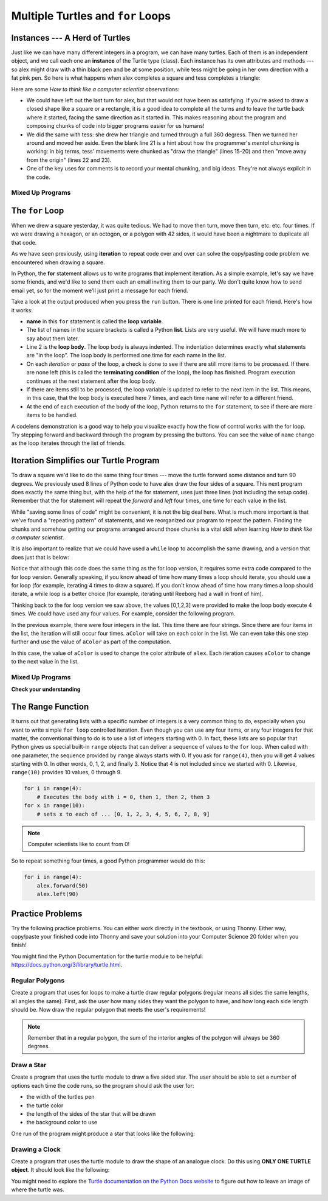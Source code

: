 
.. qnum::
    :prefix: for-loops-intro-
    :start: 1

Multiple Turtles and ``for`` Loops
=============================================

Instances --- A Herd of Turtles
-------------------------------

Just like we can have many different integers in a program, we can have many
turtles.  Each of them is an independent object, and we call each one an **instance** of the Turtle type (class).  Each instance has its own
attributes and methods --- so alex might draw with a thin black pen and be at
some position, while tess might be going in her own direction with a fat pink
pen.  So here is what happens when alex completes a square and tess
completes a triangle:

.. activecode:: for-loops-1
    :nocodelens:

    # Set up the window and its attributes
    import turtle
    wn = turtle.Screen()
    wn.bgcolor("lightgreen")

    # create tess and set some attributes
    tess = turtle.Turtle()
    tess.color("hotpink")
    tess.pensize(5)

    # create alex, who is a second turtle object
    alex = turtle.Turtle()

    # Let tess draw an equilateral triangle
    tess.forward(80)
    tess.left(120)
    tess.forward(80)
    tess.left(120)
    tess.forward(80)
    tess.left(120)

    # turn tess around, and move her away from the origin
    tess.right(180)
    tess.forward(80)

    # make alex draw a square
    alex.forward(50)
    alex.left(90)
    alex.forward(50)
    alex.left(90)
    alex.forward(50)
    alex.left(90)
    alex.forward(50)
    alex.left(90)

    wn.exitonclick()


Here are some *How to think like a computer scientist* observations:

* We could have left out the last turn for alex, but that would not have been
  as satisfying.  If you're asked to draw a closed shape like a square or a
  rectangle, it is a good idea to complete all the turns and to leave the
  turtle back where it started, facing the same direction as it started in.
  This makes reasoning about the program and composing chunks of code into
  bigger programs easier for us humans!
* We did the same with tess: she drew her triangle and turned through a full
  360 degress.  Then we turned her around and moved her aside.  Even the blank
  line 21 is a hint about how the programmer's *mental chunking* is working: in
  big terms, tess' movements were chunked as "draw the triangle"  (lines 15-20)
  and then "move away from the origin" (lines 22 and 23).
* One of the key uses for comments is to record your mental chunking, and big
  ideas. They're not always explicit in the code.


Mixed Up Programs
~~~~~~~~~~~~~~~~~~~~

.. parsonsprob:: for-loops-parsons-1

    The following program has one turtle, "jamal", draw a capital L in blue and then another, "tina", draw a line to the west in orange as shown to the left, <img src="../../_static/parsons/TwoTurtles1.png" width="150" align="left" hspace="10" vspace="5" />.  The program should do all set-up, have "jamal" draw the L, and then have "tina" draw the line.   Finally, it should set the window to close when the user clicks in it.<br /><br /><p>Drag the blocks of statements from the left column to the right column and put them in the right order.  Then click on <i>Check Me</i> to see if you are right. You will be told if any of the lines are in the wrong order.</p>
    -----
    import turtle
    wn = turtle.Screen()
    =====        
    jamal = turtle.Turtle()
    jamal.pensize(10)
    jamal.color("blue")                                 
    jamal.right(90)
    jamal.forward(150)
    ===== 
    jamal.left(90)
    jamal.forward(75)
    =====
    tina = turtle.Turtle()
    tina.pensize(10)
    tina.color("orange")
    tina.left(180)
    tina.forward(75)
    =====
    wn.exitonclick()

.. parsonsprob:: for-loops-parsons-2

    The following program has one turtle, "jamal", draw a line to the north in blue and then another, "tina", draw a line to the east in orange as shown to the left, <img src="../../_static/parsons/TwoTurtlesL.png" width="150" align="left" hspace="10" vspace="5" />.  The program should import the turtle module, get the window to draw on, create the turtle "jamal", have it draw a line to the north, then create the turtle "tina", and have it draw a line to the east.  Finally, it should set the window to close when the user clicks in it.<br /><br /><p>Drag the blocks of statements from the left column to the right column and put them in the right order.  Then click on <i>Check Me</i> to see if you are right. You will be told if any of the lines are in the wrong order.</p> 
    -----
    import turtle
    =====
    wn = turtle.Screen()
    =====    
    jamal = turtle.Turtle()
    jamal.color("blue") 
    jamal.pensize(10)   
    =====                               
    jamal.left(90)
    jamal.forward(150)
    =====
    tina = turtle.Turtle()
    tina.pensize(10)  
    tina.color("orange")
    tina.forward(150)
    =====
    wn.exitonclick()


The ``for`` Loop
----------------

When we drew a square yesterday, it was quite tedious.  We had to move then turn, move
then turn, etc. etc. four times.  If we were drawing a hexagon, or an octogon,
or a polygon with 42 sides, it would have been a nightmare to duplicate all that code.

As we have seen previously, using **iteration** to repeat code over and over can solve the copy/pasting code problem we encountered when drawing a square.

In Python, the **for** statement allows us to write programs that implement iteration.   As a simple example, let's say we have some friends, and
we'd like to send them each an email inviting them to our party.  We
don't quite know how to send email yet, so for the moment we'll just print a
message for each friend.

.. activecode:: for-loops-2
    :nocanvas:

    for name in ["Joe", "Amy", "Brad", "Angelina", "Zuki", "Thandi", "Paris"]:
        print("Hi", name, "Please come to my party on Saturday!")

Take a look at the output produced when you press the ``run`` button.  There is one line printed for each friend.  Here's how it works:

* **name** in this ``for`` statement is called the **loop variable**.
* The list of names in the square brackets is called a Python **list**.  
  Lists are very useful.  We will have much more to say about them later.
* Line 2  is the **loop body**.  The loop body is always
  indented. The indentation determines exactly what statements are "in the
  loop".  The loop body is performed one time for each name in the list.
* On each *iteration* or *pass* of the loop, a check is done to see if
  there are still more items to be processed.  If there are none left (this is
  called the **terminating condition** of the loop), the loop has finished.
  Program execution continues at the next statement after the loop body.
* If there are items still to be processed, the loop variable is updated to
  refer to the next item in the list.  This means, in this case, that the loop
  body is executed here 7 times, and each time ``name`` will refer to a different
  friend.
* At the end of each execution of the body of the loop, Python returns
  to the ``for`` statement, to see if there are more items to be handled.


A codelens demonstration is a good way to help you visualize exactly how the flow of control
works with the for loop.  Try stepping forward and backward through the program by pressing
the buttons.  You can see the value of ``name`` change as the loop iterates through the list of friends.

.. codelens:: for-loops-codelens-1

    for name in ["Joe", "Amy", "Brad", "Angelina", "Zuki", "Thandi", "Paris"]:
        print("Hi ", name, "  Please come to my party on Saturday!")


Iteration Simplifies our Turtle Program
---------------------------------------

To draw a square we'd like to do the same thing four times --- move the turtle forward some distance and turn 90 degrees.  We previously used 8 lines of Python code to have alex draw the four sides of a
square.  This next program does exactly the same thing but, with the help of the for statement, uses just three lines (not including the setup code).  Remember that the for statement will repeat the `forward` and `left` four times, one time for each value in the list.

.. activecode:: ch03_for1
    :nocodelens:

    import turtle

    # setup the drawing environment
    wn = turtle.Screen()
    alex = turtle.Turtle()

    # the following repeats 4 times
    for i in [0, 1, 2, 3]:
       alex.forward(50)
       alex.left(90)

    wn.exitonclick()


While "saving some lines of code" might be convenient, it is not the big
deal here.  What is much more important is that we've found a "repeating
pattern" of statements, and we reorganized our program to repeat the pattern.
Finding the chunks and somehow getting our programs arranged around those
chunks is a vital skill when learning *How to think like a computer scientist*.

It is also important to realize that we could have used a ``while`` loop to accomplish the same drawing, and a version that does just that is below:

.. activecode:: ch03_for123
    :nocodelens:

    import turtle

    # setup the drawing environment
    wn = turtle.Screen()
    alex = turtle.Turtle()

    # the following repeats 4 times
    counter = 0
    while counter < 4:
       alex.forward(50)
       alex.left(90)
       counter = counter + 1

    wn.exitonclick()

Notice that although this code does the same thing as the for loop version, it requires some extra code compared to the for loop version. Generally speaking, if you know ahead of time how many times a loop should iterate, you should use a for loop (for example, iterating 4 times to draw a square). If you don't know ahead of time how many times a loop should iterate, a while loop is a better choice (for example, iterating until Reeborg had a wall in front of him). 

Thinking back to the for loop version we saw above, the values [0,1,2,3] were provided to make the loop body execute 4 times. We could have used any four values. For example, consider the following program.


.. activecode:: ch03_forcolor
    :nocodelens:

    import turtle

    # setup the drawing environment
    wn = turtle.Screen()
    alex = turtle.Turtle()

    # the following repeats 4 times
    for i in [0, 1, 2, 3]:
       alex.forward(50)
       alex.left(90)

    wn.exitonclick()


In the previous example, there were four integers in the list.  This time there are four strings.  Since there are four items in the list, the iteration will still occur four times.  ``aColor`` will
take on each color in the list.  We can even take this one step further and use the value of ``aColor`` as part of the computation.

.. activecode:: colorlist
    :nocodelens:

    import turtle

    # setup the drawing environment
    wn = turtle.Screen()
    alex = turtle.Turtle()

    for aColor in ["yellow", "red", "purple", "blue"]:
       alex.color(aColor)
       alex.forward(50)
       alex.left(90)

    wn.exitonclick()


In this case, the value of ``aColor`` is used to change the color attribute of ``alex``.  Each iteration causes ``aColor`` to change to the next value in the list.


Mixed Up Programs
~~~~~~~~~~~~~~~~~~

.. parsonsprob:: 3_8

    The following program uses a turtle to draw a triangle as shown to the left, <img src="../../_static/parsons/TurtleTriangle.png" width="150" align="left" hspace="10" vspace="5"/> but the lines are mixed up.  The program should do all necessary set-up and create the turtle.  After that, iterate (loop) 3 times, and each time through the loop the turtle should go forward 175 pixels, and then turn left 120 degrees.  After the loop, set the window to close when the user clicks in it.<br /><br /><p>Drag the blocks of statements from the left column to the right column and put them in the right order with the correct indention.  Click on <i>Check Me</i> to see if you are right. You will be told if any of the lines are in the wrong order or are incorrectly indented.</p> 
    -----
    import turtle 
    =====         
    wn = turtle.Screen()
    marie = turtle.Turtle()
    =====
    # repeat 3 times
    for i in [0,1,2]:  
    =====   
     marie.forward(175)
    =====
     marie.left(120)
    =====
    wn.exitonclick()


.. parsonsprob:: 3_9

    The following program uses a turtle to draw a rectangle as shown to the left, <img src="../../_static/parsons/TurtleRect.png" width="150" align="left" hspace="10" vspace="5" /> but the lines are mixed up.  The program should do all necessary set-up and create the turtle.  After that, iterate (loop) 2 times, and each time through the loop the turtle should go forward 175 pixels, turn right 90 degrees, go forward 150 pixels, and turn right 90 degrees.  After the loop, set the window to close when the user clicks in it.<br /><br /><p>Drag the blocks of statements from the left column to the right column and put them in the right order with the correct indention.  Click on <i>Check Me</i> to see if you are right. You will be told if any of the lines are in the wrong order or are incorrectly indented.</p>  
    -----
    import turtle          
    wn = turtle.Screen()
    carlos = turtle.Turtle()
    =====
    # repeat 2 times
    for i in [1,2]:  
    =====   
        carlos.forward(175)
    =====
        carlos.right(90)
    =====  
        carlos.forward(150)
        carlos.right(90)
    =====
    wn.exitonclick()


**Check your understanding**

.. mchoice:: test_question3_4_1
    :answer_a: 1
    :answer_b: 5
    :answer_c: 6
    :answer_d: 10
    :correct: c
    :feedback_a: The loop body prints one line, but the body will execute exactly one time for each element in the list [5, 4, 3, 2, 1, 0].
    :feedback_b: Although the biggest number in the list is 5, there are actually 6 elements in the list.
    :feedback_c: The loop body will execute (and print one line) for each of the 6 elements in the list [5, 4, 3, 2, 1, 0].
    :feedback_d: The loop body will not execute more times than the number of elements in the list.

    In the following code, how many lines does this code print?

    .. code-block:: python

        for number in [5, 4, 3, 2, 1, 0]:
            print("I have", number, "cookies.  I'm going to eat one.")


.. mchoice:: test_question3_4_2
    :answer_a: They are indented to the same degree from the loop header.
    :answer_b: There is always exactly one line in the loop body.
    :answer_c: The loop body ends with a semi-colon (;) which is not shown in the code above.
    :correct: a
    :feedback_a: The loop body can have any number of lines, all indented from the loop header.
    :feedback_b: The loop body may have more than one line.
    :feedback_c: Python does not need semi-colons in its syntax, but relies mainly on indentation.

    How does python know what statements are contained in the loop body?


.. mchoice:: test_question3_4_3
    :answer_a: 2
    :answer_b: 4
    :answer_c: 5
    :answer_d: 1
    :correct: b
    :feedback_a: Python gives number the value of items in the list, one at a time, in order (from left to right).  number gets a new value each time the loop repeats.
    :feedback_b: Yes, Python will process the items from left to right so the first time the value of number is 5 and the second time it is 4.
    :feedback_c: Python gives number the value of items in the list, one at a time, in order.  number gets a new value each time the loop repeats.
    :feedback_d: Python gives number the value of items in the list, one at a time, in order (from left to right).  number gets a new value each time the loop repeats.

    In the following code, what is the value of number the second time Python executes the loop?

    .. code-block:: python

        for number in [5, 4, 3, 2, 1, 0]:
            print("I have", number, "cookies.  I'm going to eat one.")

The Range Function
-------------------

It turns out that generating lists with a specific number of integers is a very common thing to do, especially when you
want to write simple ``for loop`` controlled iteration.  Even though you can use any four items, or any four integers for that matter, the conventional thing to do is to use a list of integers starting with 0.
In fact, these lists are so popular that Python gives us special built-in
``range`` objects
that can deliver a sequence of values to
the ``for`` loop.  When called with one parameter, the sequence provided by ``range`` always starts with 0.  If you ask for ``range(4)``, then you will get 4 values starting with 0.  In other words, 0, 1, 2, and finally 3.  Notice that 4 is not included since we started with 0.  Likewise, ``range(10)`` provides 10 values, 0 through 9.

.. sourcecode:: python

      for i in range(4):
          # Executes the body with i = 0, then 1, then 2, then 3
      for x in range(10):
          # sets x to each of ... [0, 1, 2, 3, 4, 5, 6, 7, 8, 9]

.. note::

    Computer scientists like to count from 0!


So to repeat something four times, a good Python programmer would do this:

.. sourcecode:: python

    for i in range(4):
        alex.forward(50)
        alex.left(90)


Practice Problems
------------------

Try the following practice problems. You can either work directly in the textbook, or using Thonny. Either way, copy/paste your finished code into Thonny and save your solution into your Computer Science 20 folder when you finish!

You might find the Python Documentation for the turtle module to be helpful: `https://docs.python.org/3/library/turtle.html <https://docs.python.org/3/library/turtle.html>`_.


Regular Polygons
~~~~~~~~~~~~~~~~~~~~~~~~~

Create a program that uses for loops to make a turtle draw regular polygons (regular means all sides the same lengths, all angles the same). First, ask the user how many sides they want the polygon to have, and how long each side length should be. Now draw the regular polygon that meets the user's requirements!

.. note:: Remember that in a regular polygon, the sum of the interior angles of the polygon will always be 360 degrees.
   
.. activecode:: practice_problem_turtle_for_loops_1
    :nocodelens:

    # Drawing Regular Polygons

    import turtle


Draw a Star
~~~~~~~~~~~~~~~~~~~~~~~~~~

Create a program that uses the turtle module to draw a five sided star. The user should be able to set a number of options each time the code runs, so the program should ask the user for: 

-  the width of the turtles pen
-  the turtle color
-  the length of the sides of the star that will be drawn
-  the background color to use

One run of the program might produce a star that looks like the following:

.. image:: images/star1.png


.. activecode:: practice_problem_turtle_for_loops_2
    :nocodelens:

    # Drawing a Star

    import turtle


Drawing a Clock
~~~~~~~~~~~~~~~~~~~~~~~~~~

Create a program that uses the turtle module to draw the shape of an analogue clock. Do this using **ONLY ONE TURTLE object**. It should look like the following:

.. image:: images/tess_clock1.png

You might need to explore the `Turtle documentation on the Python Docs website <https://docs.python.org/3/library/turtle.html>`_ to figure out how to leave an image of where the turtle was.

.. activecode:: practice_problem_turtle_for_loops_3
    :nocodelens:

    # Drawing a Clock

    import turtle
